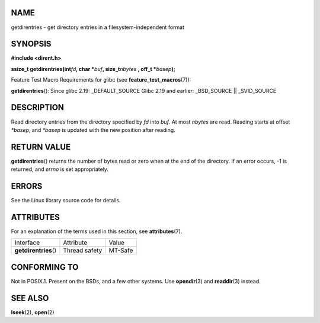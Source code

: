 NAME
====

getdirentries - get directory entries in a filesystem-independent format

SYNOPSIS
========

**#include <dirent.h>**

**ssize_t getdirentries(int**\ *fd*\ **, char \***\ *buf*\ **,
size_t**\ *nbytes* **, off_t \***\ *basep*\ **);**

Feature Test Macro Requirements for glibc (see
**feature_test_macros**\ (7)):

**getdirentries**\ (): Since glibc 2.19: \_DEFAULT_SOURCE Glibc 2.19 and
earlier: \_BSD_SOURCE \|\| \_SVID_SOURCE

DESCRIPTION
===========

Read directory entries from the directory specified by *fd* into *buf*.
At most *nbytes* are read. Reading starts at offset *\*basep*, and
*\*basep* is updated with the new position after reading.

RETURN VALUE
============

**getdirentries**\ () returns the number of bytes read or zero when at
the end of the directory. If an error occurs, -1 is returned, and
*errno* is set appropriately.

ERRORS
======

See the Linux library source code for details.

ATTRIBUTES
==========

For an explanation of the terms used in this section, see
**attributes**\ (7).

===================== ============= =======
Interface             Attribute     Value
**getdirentries**\ () Thread safety MT-Safe
===================== ============= =======

CONFORMING TO
=============

Not in POSIX.1. Present on the BSDs, and a few other systems. Use
**opendir**\ (3) and **readdir**\ (3) instead.

SEE ALSO
========

**lseek**\ (2), **open**\ (2)
